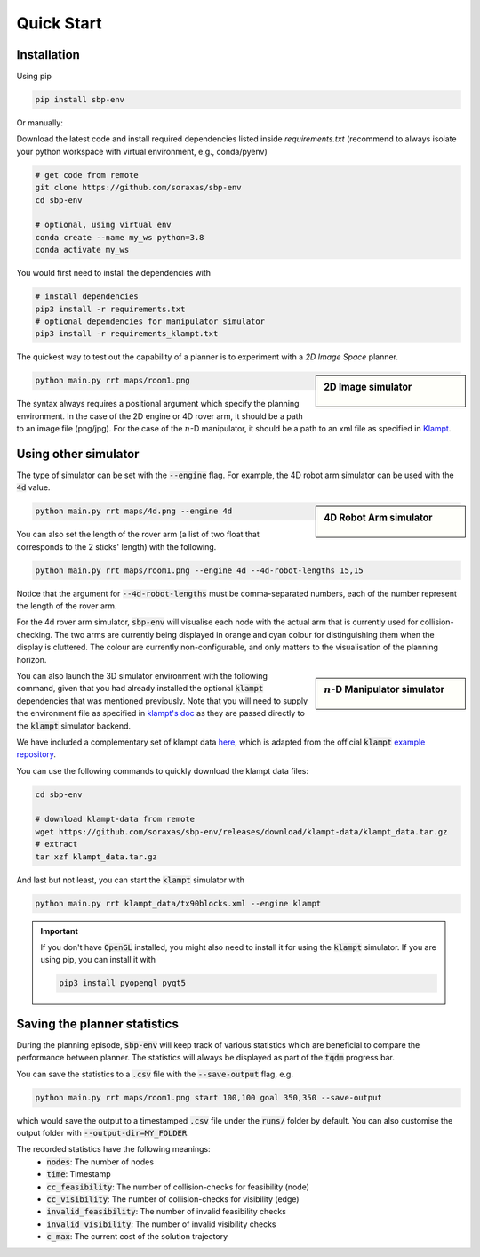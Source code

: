 .. _quick_start:

Quick Start
===========

Installation
----------------------

Using pip

.. code-block:: bash

    pip install sbp-env

Or manually:

Download the latest code and install required dependencies listed inside
`requirements.txt` (recommend to always isolate your python workspace with virtual
environment, e.g., conda/pyenv)

.. code-block:: bash

    # get code from remote
    git clone https://github.com/soraxas/sbp-env
    cd sbp-env

    # optional, using virtual env
    conda create --name my_ws python=3.8
    conda activate my_ws

You would first need to install the dependencies with

.. code-block:: bash

    # install dependencies
    pip3 install -r requirements.txt
    # optional dependencies for manipulator simulator
    pip3 install -r requirements_klampt.txt

The quickest way to test out the capability of a planner is to experiment with a *2D
Image Space* planner.

.. sidebar:: 2D Image simulator

    .. Figure:: ../images/rrdt.gif

.. code-block:: bash

    python main.py rrt maps/room1.png

The syntax always requires a positional argument which specify the planning
environment. In the case of the 2D engine or 4D rover arm, it should be a path to an
image file (png/jpg). For the case of the :math:`n`-D manipulator, it should be a path
to an xml file as specified in `Klampt
<https://github.com/krishauser/Klampt>`_.


Using other simulator
----------------------

The type of simulator can be set with the :code:`--engine` flag. For example, the 4D
robot arm simulator can be used with the :code:`4d` value.

.. sidebar:: 4D Robot Arm simulator

    .. Figure:: ../images/robot-arm4d.gif

.. code-block:: bash

    python main.py rrt maps/4d.png --engine 4d

You can also set the length of the rover arm (a list of two float that corresponds to
the 2 sticks' length) with the following.

.. code-block:: bash

    python main.py rrt maps/room1.png --engine 4d --4d-robot-lengths 15,15

Notice that the argument for :code:`--4d-robot-lengths` must be
comma-separated numbers, each of the number represent the length of the rover arm.

For the 4d rover arm simulator, :code:`sbp-env` will visualise each node with the
actual arm that is currently used for collision-checking.
The two arms are currently being displayed in orange and cyan colour for
distinguishing them when the display is cluttered.
The colour are currently non-configurable, and only matters to the visualisation of
the planning horizon.



.. sidebar:: :math:`n`-D Manipulator simulator

    .. Figure:: ../images/klampt-rrdt.gif

You can also launch the 3D simulator environment with the following command, given
that you had already installed the optional :code:`klampt` dependencies that was
mentioned previously. Note that you will need to supply the environment file as
specified in `klampt's doc
<http://motion.cs.illinois.edu/software/klampt/latest/pyklampt_docs/Manual-FileTypes.html>`_ as they are passed directly to the :code:`klampt` simulator backend.

We have included a complementary set of klampt data `here
<https://github.com/soraxas/sbp-env/releases/tag/klampt-data>`_, which is adapted
from the official :code:`klampt` `example repository
<https://github.com/krishauser/Klampt-examples>`_.

You can use the following commands to quickly download the klampt data files:

.. code-block:: bash

    cd sbp-env

    # download klampt-data from remote
    wget https://github.com/soraxas/sbp-env/releases/download/klampt-data/klampt_data.tar.gz
    # extract
    tar xzf klampt_data.tar.gz

And last but not least, you can start the :code:`klampt` simulator with

.. code-block:: bash

    python main.py rrt klampt_data/tx90blocks.xml --engine klampt



.. important::
    If you don't have :code:`OpenGL` installed, you might also need to install it for
    using the :code:`klampt` simulator.
    If you are using pip, you can install it with

    .. code-block:: bash

        pip3 install pyopengl pyqt5


Saving the planner statistics
------------------------------

During the planning episode, :code:`sbp-env` will keep track of various statistics which
are beneficial to compare the performance between planner. The statistics will always
be displayed as part of the :code:`tqdm` progress bar.

You can save the statistics to a :code:`.csv` file with the :code:`--save-output` flag,
e.g.

.. code-block:: bash

    python main.py rrt maps/room1.png start 100,100 goal 350,350 --save-output

which would save the output to a timestamped :code:`.csv` file under the :code:`runs/`
folder by default. You can also customise the output folder with
:code:`--output-dir=MY_FOLDER`.

The recorded statistics have the following meanings:
    - :code:`nodes`: The number of nodes
    - :code:`time`: Timestamp
    - :code:`cc_feasibility`: The number of collision-checks for feasibility (node)
    - :code:`cc_visibility`: The number of collision-checks for visibility (edge)
    - :code:`invalid_feasibility`: The number of invalid feasibility checks
    - :code:`invalid_visibility`: The number of invalid visibility checks
    - :code:`c_max`: The current cost of the solution trajectory
